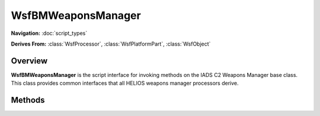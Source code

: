 .. ****************************************************************************
.. CUI//REL TO USA ONLY
..
.. The Advanced Framework for Simulation, Integration, and Modeling (AFSIM)
..
.. The use, dissemination or disclosure of data in this file is subject to
.. limitation or restriction. See accompanying README and LICENSE for details.
.. ****************************************************************************

WsfBMWeaponsManager
-------------------

.. class:: WsfBMWeaponsManager

**Navigation:** :doc:`script_types`

**Derives From:**
:class:`WsfProcessor`,
:class:`WsfPlatformPart`,
:class:`WsfObject`

Overview
========

**WsfBMWeaponsManager** is the script interface for invoking methods on
the IADS C2 Weapons Manager base class. This class provides common
interfaces that all HELIOS weapons manager processors derive.

Methods
=======

.. method:: bool IsWEZLibrarySpecified()

.. method:: string GetWEZLibraryName()

.. method:: bool IsWEZTacticalRangeAero()

.. method:: bool IsWEZTacticalRangeMax1()

.. method:: bool IsWEZTacticalRangeMax2()


